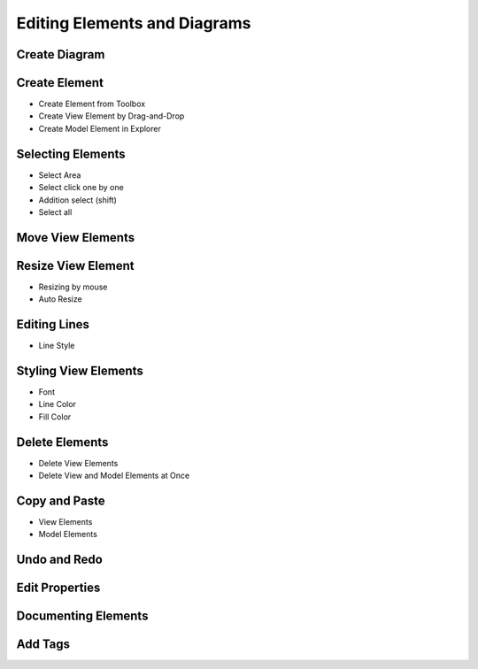 =============================
Editing Elements and Diagrams
=============================

Create Diagram
==============

Create Element
==============

* Create Element from Toolbox
* Create View Element by Drag-and-Drop
* Create Model Element in Explorer

Selecting Elements
==================

* Select Area
* Select click one by one
* Addition select (shift)
* Select all

Move View Elements
==================

Resize View Element
===================

* Resizing by mouse
* Auto Resize

Editing Lines
=============

* Line Style

Styling View Elements
=====================

* Font
* Line Color
* Fill Color

Delete Elements
===============

* Delete View Elements
* Delete View and Model Elements at Once

Copy and Paste
==============

* View Elements
* Model Elements

Undo and Redo
=============


Edit Properties
===============

Documenting Elements
====================

Add Tags
========


